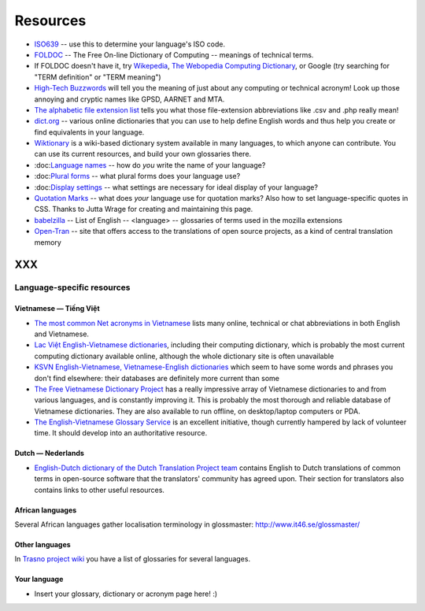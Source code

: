 
.. _../pages/l10n/resources#resources:

Resources
*********

* `ISO639 <http://www.loc.gov/standards/iso639-2/php/English_list.php>`_ -- use
  this to determine your language's ISO code.
* `FOLDOC <http://foldoc.org/>`_ -- The Free On-line Dictionary of Computing --
  meanings of technical terms.
* If FOLDOC doesn't have it, try `Wikepedia <http://wikipedia.org>`_, `The
  Webopedia Computing Dictionary <http://webopedia.com/>`_, or Google (try
  searching for "TERM definition" or "TERM meaning")
* `High-Tech Buzzwords <http://hightechbuzzwords.com/index.htm>`_ will tell you
  the meaning of just about any computing or technical acronym! Look up those
  annoying and cryptic names like GPSD, AARNET and MTA.
* `The alphabetic file extension list <http://filext.com/alphalist.php>`_ tells
  you what those file-extension abbreviations like .csv and .php really mean!
* `dict.org <http://dict.org>`_ -- various online dictionaries that you can use
  to help define English words and thus help you create or find equivalents in
  your language.
* `Wiktionary <http://wiktionary.org/>`_ is a wiki-based dictionary system
  available in many languages, to which anyone can contribute. You can use its
  current resources, and build your own glossaries there.
* :doc\:`Language names <languagenames.rst>`_ -- how do *you* write the name of your
  language?
* :doc\:`Plural forms <pluralforms.rst>`_ -- what plural forms does your language
  use?
* :doc\:`Display settings <displaysettings.rst>`_ -- what settings are necessary for
  ideal display of your language?
* `Quotation Marks <http://www.witch.westfalen.de/csstest/quotes/quotes.html>`_
  -- what does *your* language use for quotation marks? Also how to set
  language-specific quotes in CSS. Thanks to Jutta Wrage for creating and
  maintaining this page.
* `babelzilla <http://babelzilla.org/index.php?option=com_glossary&Itemid=73>`_
  -- List of English -- <language> -- glossaries of terms used in the mozilla
  extensions
* `Open-Tran <http://open-tran.eu>`_ -- site that offers access to the
  translations of open source projects, as a kind of central translation memory 

XXX
===

.. _../pages/l10n/resources#language-specific_resources:

Language-specific resources
---------------------------

.. _../pages/l10n/resources#vietnamese_—_tiếng_việt:

Vietnamese — Tiếng Việt
^^^^^^^^^^^^^^^^^^^^^^^

* `The most common Net acronyms in Vietnamese
  <http://www.riverland.net.au/~clytie/viet/netacrvn.html>`_ lists many online,
  technical or chat abbreviations in both English and Vietnamese.
* `Lac Việt English-Vietnamese dictionaries
  <http://www.lacviet.com.vn/webmtd/webmtd.aspx>`_, including their computing
  dictionary, which is probably the most current computing dictionary available
  online, although the whole dictionary site is often unavailable
* `KSVN English-Vietnamese, Vietnamese-English dictionaries
  <http://www.ksvn.com/anhviet_new.htm>`_ which seem to have some words and
  phrases you don't find elsewhere: their databases are definitely more current
  than some
* `The Free Vietnamese Dictionary Project
  <http://www.informatik.uni-leipzig.de/~duc/Dict/index.html>`_ has a really
  impressive array of Vietnamese dictionaries to and from various languages,
  and is constantly improving it. This is probably the most thorough and
  reliable database of Vietnamese dictionaries. They are also available to run
  offline, on desktop/laptop computers or PDA.
* `The English-Vietnamese Glossary Service <http://vnoss.net/evgs/>`_ is an
  excellent initiative, though currently hampered by lack of volunteer time. It
  should develop into an authoritative resource.

.. _../pages/l10n/resources#dutch_—_nederlands:

Dutch — Nederlands
^^^^^^^^^^^^^^^^^^
* `English-Dutch dictionary of the Dutch Translation Project team
  <http://vertaling.vrijschrift.nl/woordenboek>`_ contains English to Dutch
  translations of common terms in open-source software that the translators'
  community has agreed upon. Their section for translators also contains links
  to other useful resources.

.. _../pages/l10n/resources#african_languages:

African languages
^^^^^^^^^^^^^^^^^
Several African languages gather localisation terminology in glossmaster:
http://www.it46.se/glossmaster/

.. _../pages/l10n/resources#other_languages:

Other languages
^^^^^^^^^^^^^^^

In `Trasno project wiki
<http://wiki.trasno.net/Recursos#Repertorios_lexicogr.C3.A1ficos_de_localizaci.C3.B3n_e_inform.C3.A1tica>`_
you have a list of glossaries for several languages.

.. _../pages/l10n/resources#your_language:

Your language
^^^^^^^^^^^^^

* Insert your glossary, dictionary or acronym page here! :)
